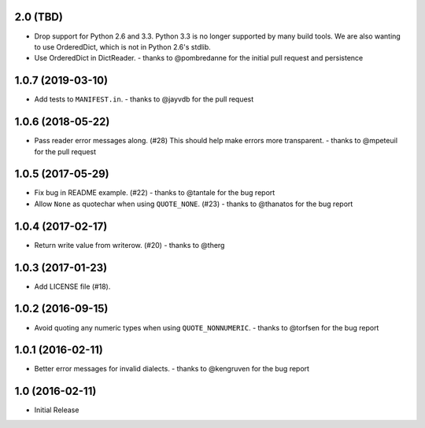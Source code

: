2.0 (TBD)
+++++++++

* Drop support for Python 2.6 and 3.3.
  Python 3.3 is no longer supported by many build tools.
  We are also wanting to use OrderedDict,
  which is not in Python 2.6's stdlib.
* Use OrderedDict in DictReader.
  - thanks to @pombredanne for the initial pull request and persistence

1.0.7 (2019-03-10)
++++++++++++++++++

* Add tests to ``MANIFEST.in``.
  - thanks to @jayvdb for the pull request

1.0.6 (2018-05-22)
++++++++++++++++++

* Pass reader error messages along. (#28)
  This should help make errors more transparent.
  - thanks to @mpeteuil for the pull request

1.0.5 (2017-05-29)
++++++++++++++++++

* Fix bug in README example. (#22)
  - thanks to @tantale for the bug report
* Allow ``None`` as quotechar when using ``QUOTE_NONE``. (#23)
  - thanks to @thanatos for the bug report

1.0.4 (2017-02-17)
++++++++++++++++++

* Return write value from writerow. (#20)
  - thanks to @therg

1.0.3 (2017-01-23)
++++++++++++++++++

* Add LICENSE file (#18).

1.0.2 (2016-09-15)
++++++++++++++++++

* Avoid quoting any numeric types when using ``QUOTE_NONNUMERIC``.
  - thanks to @torfsen for the bug report

1.0.1 (2016-02-11)
++++++++++++++++++

* Better error messages for invalid dialects.
  - thanks to @kengruven for the bug report


1.0 (2016-02-11)
++++++++++++++++

* Initial Release
